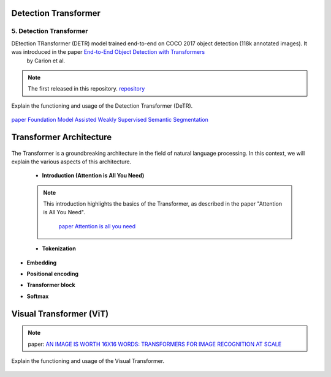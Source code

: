 Detection Transformer
======================
5. Detection Transformer
-------------------------

DEtection TRansformer (DETR) model trained end-to-end on COCO 2017 object detection (118k annotated images). It was introduced in the paper `End-to-End Object Detection with Transformers <https://arxiv.org/abs/2005.12872>`__
 by Carion et al.

.. note::
  The  first released in this repository. `repository <https://github.com/facebookresearch/detr>`__


Explain the functioning and usage of the Detection Transformer (DeTR).

.. figure:: /Documentation/images/DTR.jpg
    :width: 400
    :align: center
    :alt: Alternative Text


.. figure:: /Documentation/images/prompt.png
   :width: 100%
   :alt: Alternative text for the image
   :name: logo

   
`paper Foundation Model Assisted Weakly Supervised Semantic Segmentation <https://arxiv.org/pdf/2312.03585v2.pdf>`__


Transformer Architecture
==========================

.. figure:: /Documentation/images/arch1.png
   :width: 400
   :align: center
   :alt: Alternative Text

The Transformer is a groundbreaking architecture in the field of natural language processing. In this context, we will explain the various aspects of this architecture.

    * **Introduction (Attention is All You Need)**

    .. note::  

      This introduction highlights the basics of the Transformer, as described in the paper "Attention is All You Need".
         
       `paper Attention is all you need <https://arxiv.org/pdf/1706.03762.pdf>`__ 

      

    * **Tokenization**
.. raw:: html

  <p style="text-align: justify;"><span style="color:#000080;">
   Tokenization is the process of converting text into tokens, the basic units on which the model operates.
  </span></p>
      

* **Embedding**
.. raw:: html


  <p style="text-align: justify;"><span style="color:#000080;">
  Embedding transforms tokens into dense vectors, which represent words numerically.
  </span></p>
      

* **Positional encoding**
.. raw:: html


  <p style="text-align: justify;"><span style="color:#000080;">
  Positional encoding adds information about the order of words in the sequence.
  </span></p>
      

* **Transformer block**
.. raw:: html


  <p style="text-align: justify;"><span style="color:#000080;">
  The Transformer block is the centerpiece of this architecture, comprising layers of attention and fully connected neural networks.
  </span></p>
      

* **Softmax**
.. raw:: html


  <p style="text-align: justify;"><span style="color:#000080;">
  Softmax is an activation function used to compute probability scores on the model's output.
  </span></p>
      

.. 
Visual Transformer (ViT)
==========================
.. note::
  paper:  
  `AN IMAGE IS WORTH 16X16 WORDS: TRANSFORMERS FOR IMAGE RECOGNITION AT SCALE  <https://arxiv.org/pdf/2010.11929v2.pdf>`__


Explain the functioning and usage of the Visual Transformer.

.. figure:: /Documentation/images/ViT.png
    :width: 400
    :align: center
    :alt: Alternative Text

.. _detection_transformer(DeTR):



.. image:: /Documentation/images/image2.gif
   :width: 700
   :align: center
   :alt: Alternative Text

.. raw:: html

   <p style="text-align: justify;"><span style="color:#000080;">

   
    </span></p>

.. image:: /Documentation/images/segmentationgif.gif
   :width: 700
   :align: center
   :alt: Alternative Text